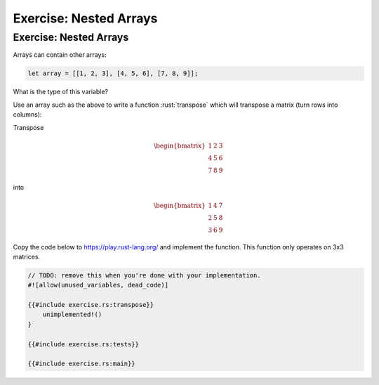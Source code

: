 =========================
Exercise: Nested Arrays
=========================

-------------------------
Exercise: Nested Arrays
-------------------------

Arrays can contain other arrays:

.. code:: rust

   let array = [[1, 2, 3], [4, 5, 6], [7, 8, 9]];

What is the type of this variable?

Use an array such as the above to write a function :rust:`transpose` which
will transpose a matrix (turn rows into columns):

Transpose

.. math::

   \begin{bmatrix}
      1 & 2 & 3 \\
      4 & 5 & 6 \\
      7 & 8 & 9
   \end{bmatrix}

into

.. math::

   \begin{bmatrix}
      1 & 4 & 7 \\
      2 & 5 & 8 \\
      3 & 6 & 9
   \end{bmatrix}

Copy the code below to https://play.rust-lang.org/ and implement the
function. This function only operates on 3x3 matrices.

.. code:: rust

   // TODO: remove this when you're done with your implementation.
   #![allow(unused_variables, dead_code)]

   {{#include exercise.rs:transpose}}
       unimplemented!()
   }

   {{#include exercise.rs:tests}}

   {{#include exercise.rs:main}}
